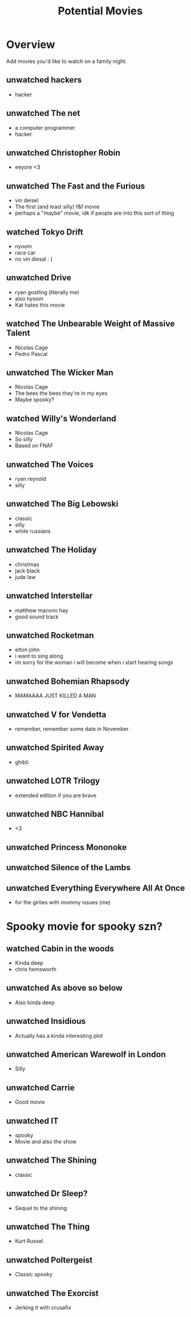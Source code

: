 #+TITLE: Potential Movies
#+STARTUP: oddeven indent showall
#+TODO: unwatched watched

* Overview

Add movies you'd like to watch on a family night.

** unwatched hackers
- hacker

** unwatched The net
- a computer programmer
- hacker
  
** unwatched Christopher Robin
- eeyore <3

** unwatched The Fast and the Furious
- vin deisel
- The first (and least silly) f&f movie
- perhaps a "maybe" movie, idk if people are into this sort of thing
   
** watched Tokyo Drift
- nyoom
- race car
- no vin diesal : (
  
** unwatched Drive
- ryan gostling (literally me)
- also nyoom
- Kat hates this movie

** watched The Unbearable Weight of Massive Talent
- Nicolas Cage
- Pedro Pascal

** unwatched The Wicker Man
- Nicolas Cage
- The bees the bees they're in my eyes
- Maybe spooky?

** watched Willy's Wonderland
- Nicolas Cage
- So silly
- Based on FNAF
  
** unwatched The Voices
- ryan reynold
- silly

** unwatched The Big Lebowski
- classic
- silly
- white russians 

** unwatched The Holiday
- christmas
- jack black
- jude law

** unwatched Interstellar
- matthew macono hay
- good sound track

** unwatched Rocketman
- elton john
- i want to sing along 
- im sorry for the woman i will become when i start hearing songs

** unwatched Bohemian Rhapsody 
- MAMAAAA JUST KILLED A MAN

** unwatched V for Vendetta
- remember, remember some date in November

** unwatched Spirited Away
- ghibli

** unwatched LOTR Trilogy
- extended edition if you are brave

** unwatched NBC Hannibal
- <3

** unwatched Princess Mononoke

** unwatched Silence of the Lambs

** unwatched Everything Everywhere All At Once
- for the girlies with mommy issues (me)

* Spooky movie for spooky szn? 

** watched Cabin in the woods
- Kinda deep
- chris hemsworth

** unwatched As above so below
- Also kinda deep

** unwatched Insidious 
- Actually has a kinda interesting plot

** unwatched American Warewolf in London
- Silly

** unwatched Carrie
- Good movie

** unwatched IT
- spooky
- Movie and also the show

** unwatched The Shining
- classic

** unwatched Dr Sleep?
- Sequel to the shining

** unwatched The Thing
- Kurt Russel

** unwatched Poltergeist
- Classic spooky

** unwatched The Exorcist
- Jerking it with crusafix 

